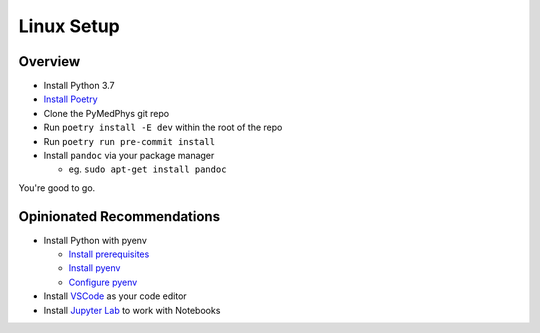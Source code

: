 ===================================
Linux Setup
===================================

Overview
========

* Install Python 3.7
* `Install Poetry`_
* Clone the PyMedPhys git repo
* Run ``poetry install -E dev`` within the root of the repo
* Run ``poetry run pre-commit install``
* Install ``pandoc`` via your package manager

  * eg. ``sudo apt-get install pandoc``

You're good to go.

.. _`Install Poetry`: https://poetry.eustace.io/docs/#installation


Opinionated Recommendations
===========================

* Install Python with pyenv

  * `Install prerequisites`_
  * `Install pyenv`_
  * `Configure pyenv`_
* Install `VSCode`_ as your code editor
* Install `Jupyter Lab`_ to work with Notebooks


.. _`Install pyenv`: https://github.com/pyenv/pyenv-installer#install
.. _`Install prerequisites`: https://github.com/pyenv/pyenv/wiki/common-build-problems#prerequisites
.. _`VSCode`: https://code.visualstudio.com/Download
.. _`Jupyter Lab`: https://jupyterlab.readthedocs.io/en/stable/getting_started/installation.html#pip
.. _`Configure pyenv`: https://amaral.northwestern.edu/resources/guides/pyenv-tutorial
